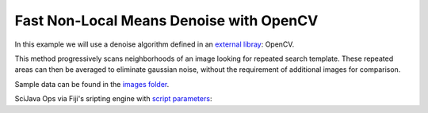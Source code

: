========================================
Fast Non-Local Means Denoise with OpenCV
========================================

In this example we will use a denoise algorithm defined in an `external libray`_: OpenCV.

This method progressively scans neighborhoods of an image looking for repeated search template. These
repeated areas can then be averaged to eliminate gaussian noise, without the requirement of additional
images for comparison.

Sample data can be found in the `images folder`_.

SciJava Ops via Fiji's sripting engine with `script parameters`_:

.. tabs::

    .. code-tab:: scijava-groovy

        #@ OpEnvironment ops
        #@ ImgPlus img
        #@ Integer (label="strength:", value=4.0) strength
        #@ Integer (label="template size:", value=7) template
        #@ Integer (label="search size:", value=21) search
        #@output ImgPlus result

        import net.imglib2.type.numeric.integer.UnsignedByteType

        // Get the min and max values of our input image
        oldMin = ops.unary("stats.min").input(img).apply()
        oldMax = ops.unary("stats.max").input(img).apply()

        // We need to convert to 8-bit since not all data types are currently supported in OpenCV
        type = new UnsignedByteType()
        img8bit = ops.binary("create.img").input(img, type).apply()

        // Normalize our input data to the 8-bit min/max
        newMin = new UnsignedByteType((int)type.getMinValue())
        newMax = new UnsignedByteType((int)type.getMaxValue())

        ops.op("image.normalize").arity5().input(img, oldMin, oldMax, newMin, newMax).output(img8bit).compute()

        // Create a container for the denoise output
        output = img8bit.copy()

        // Run the denoise op
        ops.quaternary("filter.denoise").input(img8bit, strength, template, search).output(output).compute()

        // Return the denoised image
        result = output

    .. code-tab:: python

        #@ OpEnvironment ops
        #@ ImgPlus img
        #@ Integer (label="strength:", value=4.0) strength
        #@ Integer (label="template size:", value=7) template
        #@ Integer (label="search size:", value=21) search
        #@output ImgPlus result

        from net.imglib2.type.numeric.integer import UnsignedByteType

        # Get the min and max values of our input image
        old_min = ops.unary("stats.min").input(img).apply()
        old_max = ops.unary("stats.max").input(img).apply()

        # We need to convert to 8-bit since not all data types are currently supported in OpenCV
        type = UnsignedByteType()
        img8bit = ops.binary("create.img").input(img, type).apply()

        # Normalize our input data to the 8-bit min/max
        new_min = UnsignedByteType(int(type.getMinValue()))
        new_max = UnsignedByteType(int(type.getMaxValue()))

        ops.op("image.normalize").arity5().input(img, old_min, old_max, new_min, new_max).output(img8bit).compute()

        # Create a container for the denoise output
        output = img8bit.copy()

        # Run the denoise op
        ops.quaternary("filter.denoise").input(img8bit, strength, template, search).output(output).compute()

        # Return the denoised image
        result = output

.. _`script parameters`: https://imagej.net/scripting/parameters
.. _`external libray`: https://docs.opencv.org/4.x/d5/d69/tutorial_py_non_local_means.html
.. _`images folder`: https://github.com/scijava/incubator/tree/main/docs/ops/images/sample_16bit_T24.png
